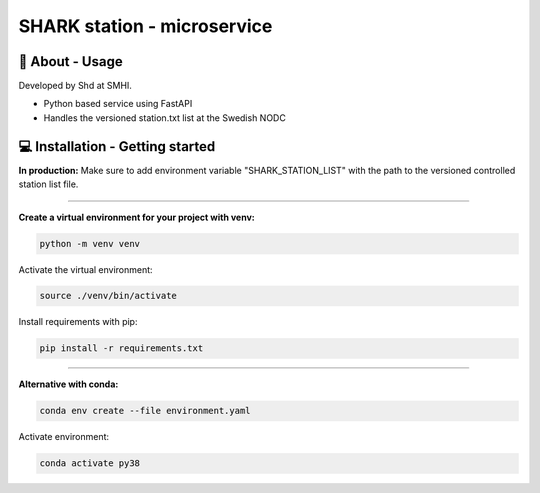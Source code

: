 
SHARK station - microservice
==============================

🧰 About - Usage
-----------------

Developed by Shd at SMHI.

- Python based service using FastAPI
- Handles the versioned station.txt list at the Swedish NODC


💻 Installation - Getting started
----------------------------------

**In production:**
Make sure to add environment variable "SHARK_STATION_LIST" with the path to the
versioned controlled station list file.

--------------------------------------------------------------------------------

**Create a virtual environment for your project with venv:**

.. code-block:: bash

    python -m venv venv

Activate the virtual environment:

.. code-block:: bash

    source ./venv/bin/activate

Install requirements with pip:

.. code-block:: bash

    pip install -r requirements.txt

--------------------------------------------------------------------------------

**Alternative with conda:**

.. code-block:: bash

    conda env create --file environment.yaml

Activate environment:

.. code-block:: bash

    conda activate py38
